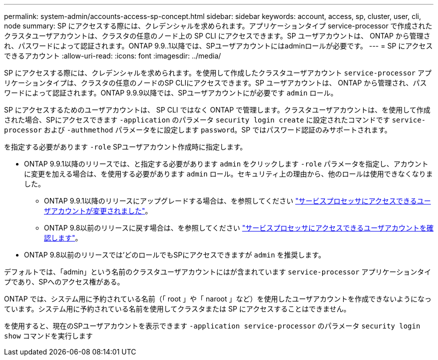 ---
permalink: system-admin/accounts-access-sp-concept.html 
sidebar: sidebar 
keywords: account, access, sp, cluster, user, cli, node 
summary: SP にアクセスする際には、クレデンシャルを求められます。アプリケーションタイプ service-processor で作成されたクラスタユーザアカウントは、クラスタの任意のノード上の SP CLI にアクセスできます。SP ユーザアカウントは、 ONTAP から管理され、パスワードによって認証されます。ONTAP 9.9..1以降では、SPユーザアカウントにはadminロールが必要です。 
---
= SP にアクセスできるアカウント
:allow-uri-read: 
:icons: font
:imagesdir: ../media/


[role="lead"]
SP にアクセスする際には、クレデンシャルを求められます。を使用して作成したクラスタユーザアカウント `service-processor` アプリケーションタイプは、クラスタの任意のノードのSP CLIにアクセスできます。SP ユーザアカウントは、 ONTAP から管理され、パスワードによって認証されます。ONTAP 9.9.9以降では、SPユーザアカウントにが必要です `admin` ロール。

SP にアクセスするためのユーザアカウントは、 SP CLI ではなく ONTAP で管理します。クラスタユーザアカウントは、を使用して作成された場合、SPにアクセスできます `-application` のパラメータ `security login create` に設定されたコマンドです `service-processor` および `-authmethod` パラメータをに設定します `password`。SP ではパスワード認証のみサポートされます。

を指定する必要があります `-role` SPユーザアカウント作成時に指定します。

* ONTAP 9.9.1以降のリリースでは、と指定する必要があります `admin` をクリックします `-role` パラメータを指定し、アカウントに変更を加える場合は、を使用する必要があります `admin` ロール。セキュリティ上の理由から、他のロールは使用できなくなりました。
+
** ONTAP 9.9.1以降のリリースにアップグレードする場合は、を参照してください link:../upgrade/sp-user-accounts-change-concept.html["サービスプロセッサにアクセスできるユーザアカウントが変更されました"]。
** ONTAP 9.8以前のリリースに戻す場合は、を参照してください link:../revert/verify-sp-user-accounts-task.html["サービスプロセッサにアクセスできるユーザアカウントを確認します"]。


* ONTAP 9.8以前のリリースでは'どのロールでもSPにアクセスできますが `admin` を推奨します。


デフォルトでは、「admin」という名前のクラスタユーザアカウントにはが含まれています `service-processor` アプリケーションタイプであり、SPへのアクセス権がある。

ONTAP では、システム用に予約されている名前（「 root 」や「 naroot 」など）を使用したユーザアカウントを作成できないようになっています。システム用に予約されている名前を使用してクラスタまたは SP にアクセスすることはできません。

を使用すると、現在のSPユーザアカウントを表示できます `-application service-processor` のパラメータ `security login show` コマンドを実行します
